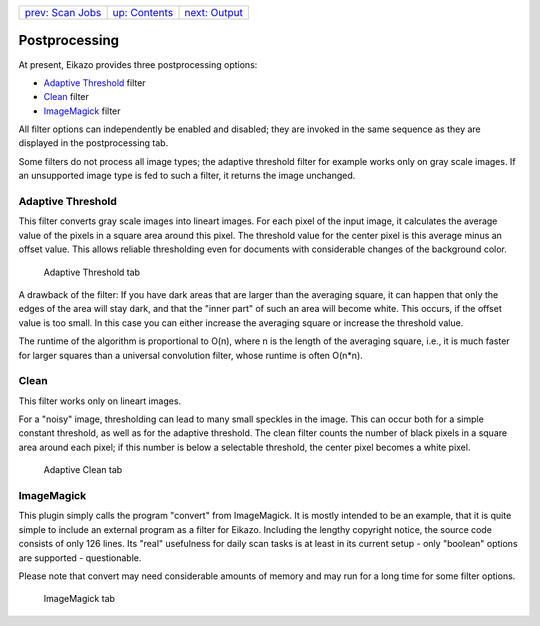 +------------------------------------+-------------------------------+-------------------------------+
| `prev: Scan Jobs <scanjobs.html>`_ | `up: Contents <index.html>`_  | `next: Output <output.html>`_ |
+------------------------------------+-------------------------------+-------------------------------+

======================================================================
Postprocessing
======================================================================

At present, Eikazo provides three postprocessing options:

- `Adaptive Threshold`_ filter
- Clean_ filter
- ImageMagick_ filter

All filter options can independently be enabled and disabled; they are 
invoked in the same sequence as they are displayed in the postprocessing 
tab.

Some filters do not process all image types; the adaptive threshold 
filter for example works only on gray scale images. If 
an unsupported image type is fed to such a filter, it returns the
image unchanged.

Adaptive Threshold
======================

This filter converts gray scale images into lineart images. For each
pixel of the input image, it calculates the average value of the pixels
in a square area around this pixel. The threshold value for the center pixel
is this average minus an offset value. This allows reliable thresholding 
even for documents with considerable changes of the background color. 

.. figure:: images/postproc1.png

   Adaptive Threshold tab

A drawback of the filter: If you have dark areas that are larger than
the averaging square, it can happen that only the edges of the area
will stay dark, and that the "inner part" of such an area will become 
white. This occurs, if the offset value is too small. In this case you 
can either increase the averaging square or increase the threshold value.

The runtime of the algorithm is proportional to O(n), where n is the 
length of the averaging square, i.e., it is much faster for larger
squares than a universal convolution filter, whose runtime is often O(n*n). 

Clean
========

This filter works only on lineart images.

For a "noisy" image, thresholding can lead to many small speckles
in the image. This can occur both for a simple constant threshold, as well
as for the adaptive threshold. The clean filter counts the number
of black pixels in a square area around each pixel; if this number
is below a selectable threshold, the center pixel becomes a white pixel.

.. figure:: images/postproc2.png

   Adaptive Clean tab

ImageMagick
==============

This plugin simply calls the program "convert" from
ImageMagick. It is mostly intended to be an example, that it is
quite simple to include an external program as a filter for Eikazo.
Including the lengthy copyright notice, the source code consists of only 126 
lines. Its "real" usefulness for daily scan tasks is at least in its
current setup - only "boolean" options are supported - questionable.

Please note that convert may need considerable amounts of memory and may
run for a long time for some filter options.

.. figure:: images/postproc3.png

   ImageMagick tab


